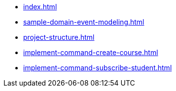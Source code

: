 * xref:index.adoc[]
* xref:sample-domain-event-modeling.adoc[]
* xref:project-structure.adoc[]
* xref:implement-command-create-course.adoc[]
* xref:implement-command-subscribe-student.adoc[]